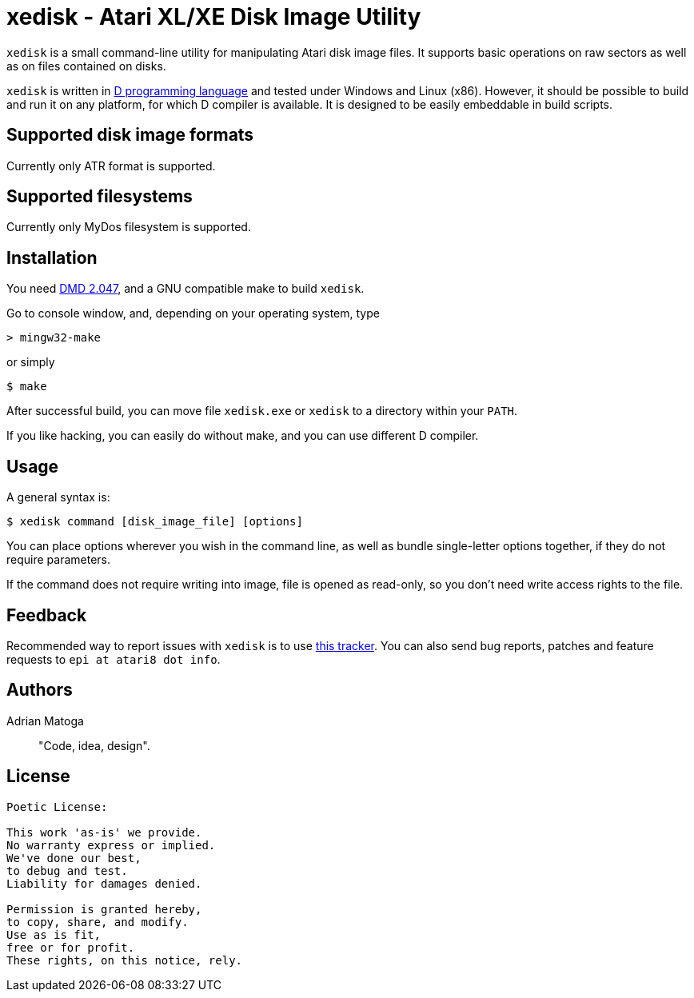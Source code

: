 xedisk - Atari XL/XE Disk Image Utility
=======================================

// This file is in AsciiDoc format. It is the source for README.html.
:Compact-Option:

+xedisk+ is a small command-line utility for manipulating Atari disk image files.
It supports basic operations on raw sectors as well as on files contained on disks.

+xedisk+ is written in http://www.digitalmars.com/d/2.0/[D programming language] and tested
under Windows and Linux (x86). However, it should be possible to build and run it on any
platform, for which D compiler is available.
It is designed to be easily embeddable in build scripts.

Supported disk image formats
----------------------------

Currently only ATR format is supported.

Supported filesystems
---------------------

Currently only MyDos filesystem is supported.

Installation
------------

You need http://www.digitalmars.com/d/download.html[DMD 2.047], and a GNU compatible make to build +xedisk+.

Go to console window, and, depending on your operating system, type

--------------
> mingw32-make
--------------

or simply

--------------
$ make
--------------

After successful build, you can move file +xedisk.exe+ or +xedisk+ to a directory within your +PATH+.

If you like hacking, you can easily do without make, and you can use different D compiler.

Usage
-----

A general syntax is:

----------------------------
$ xedisk command [disk_image_file] [options] 
----------------------------

You can place options wherever you wish in the command line, as well as bundle
single-letter options together, if they do not require parameters.

If the command does not require writing into image, file is opened as read-only,
so you don't need write access rights to the file.

Feedback
--------

Recommended way to report issues with +xedisk+ is to use http://github.com/epi/xedisk/issues[this tracker].
You can also send bug reports, patches and feature requests to +epi at atari8 dot info+.

Authors
-------

Adrian Matoga::
"Code, idea, design".

License
-------

------------------------------------
Poetic License:

This work 'as-is' we provide.
No warranty express or implied.
We've done our best,
to debug and test.
Liability for damages denied.

Permission is granted hereby,
to copy, share, and modify.
Use as is fit,
free or for profit.
These rights, on this notice, rely.
------------------------------------
